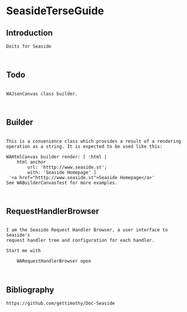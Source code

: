 *  SeasideTerseGuide
** Introduction 

#+BEGIN_EXAMPLE
Doits for Seaside 


#+END_EXAMPLE


** Todo
#+BEGIN_EXAMPLE

WAJsonCanvas class builder.


#+END_EXAMPLE

** Builder


#+BEGIN_EXAMPLE

This is a convenience class which provides a result of a rendering operation as a string. It is expected to be used like this:

WAHtmlCanvas builder render: [ :html |
	html anchor
		url: 'htttp://www.seaside.st';
		with: 'Seaside Homepage' ]
 '<a href="htttp://www.seaside.st">Seaside Homepage</a>' 
See WABuilderCanvasTest for more examples.


#+END_EXAMPLE


** RequestHandlerBrowser

#+BEGIN_EXAMPLE

I am the Seaside Request Handler Browser, a user interface to Seaside's 
request handler tree and configuration for each handler.

Start me with

	WARequestHandlerBrowser open


#+END_EXAMPLE


** Bibliography

#+BEGIN_EXAMPLE
  https://github.com/gettimothy/Doc-Seaside

#+END_EXAMPLE



